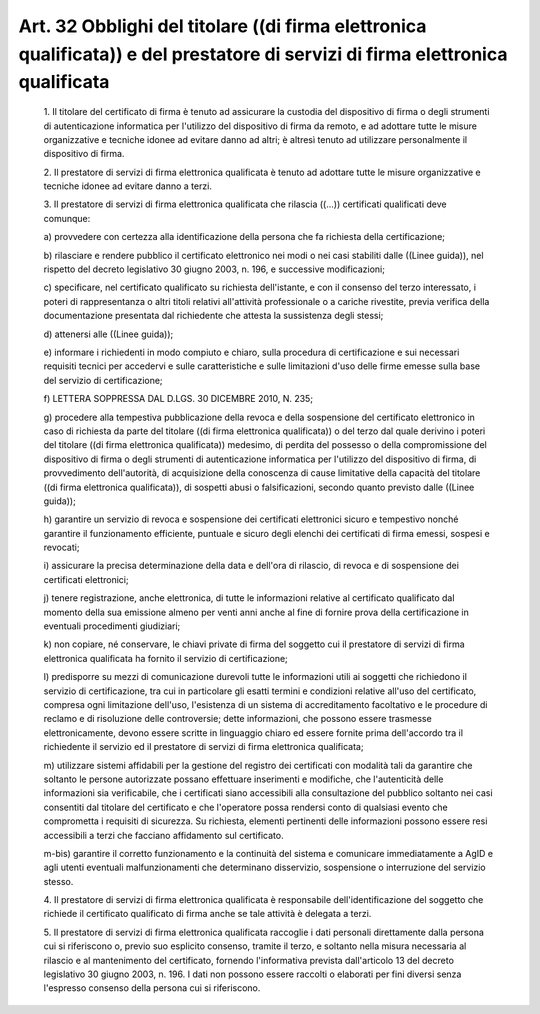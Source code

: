 Art. 32  Obblighi del titolare ((di  firma  elettronica  qualificata))  e  del prestatore di servizi di firma elettronica qualificata 
^^^^^^^^^^^^^^^^^^^^^^^^^^^^^^^^^^^^^^^^^^^^^^^^^^^^^^^^^^^^^^^^^^^^^^^^^^^^^^^^^^^^^^^^^^^^^^^^^^^^^^^^^^^^^^^^^^^^^^^^^^^^^^^^^^^^^^


  1\. Il titolare del certificato di firma è tenuto ad assicurare  la custodia del dispositivo di firma o degli strumenti di autenticazione informatica per l'utilizzo del dispositivo di firma da remoto,  e  ad adottare tutte le misure organizzative e tecniche idonee  ad  evitare danno ad altri; è altresì tenuto  ad  utilizzare  personalmente  il dispositivo di firma. 

  2\. Il prestatore di servizi di  firma  elettronica  qualificata  è tenuto ad adottare tutte le misure organizzative e tecniche idonee ad evitare danno a terzi. 

  3\. Il prestatore di servizi di firma  elettronica  qualificata  che rilascia ((...)) certificati qualificati deve comunque: 

  a\) provvedere con certezza alla identificazione della persona che fa richiesta della certificazione; 

  b\) rilasciare e rendere pubblico il certificato  elettronico  nei modi o nei casi stabiliti dalle ((Linee  guida)),  nel  rispetto  del decreto  legislativo  30  giugno   2003,   n.   196,   e   successive modificazioni; 

  c\) specificare,  nel  certificato   qualificato   su   richiesta dell'istante, e con il consenso del terzo interessato,  i  poteri  di rappresentanza o altri titoli relativi all'attività professionale  o a cariche rivestite, previa verifica della documentazione  presentata dal richiedente che attesta la sussistenza degli stessi; 

  d\) attenersi alle ((Linee guida)); 

  e\) informare i richiedenti  in  modo  compiuto  e  chiaro,  sulla procedura di certificazione e sui  necessari  requisiti  tecnici  per accedervi e sulle caratteristiche e  sulle  limitazioni  d'uso  delle firme emesse sulla base del servizio di certificazione; 

  f\) LETTERA SOPPRESSA DAL D.LGS. 30 DICEMBRE 2010, N. 235; 

  g\) procedere alla tempestiva pubblicazione della revoca  e  della sospensione del certificato elettronico in caso di richiesta da parte del titolare ((di firma elettronica qualificata))  o  del  terzo  dal quale  derivino  i  poteri  del  titolare  ((di   firma   elettronica qualificata))   medesimo,   di   perdita   del   possesso   o   della compromissione  del  dispositivo  di  firma  o  degli  strumenti   di autenticazione informatica per l'utilizzo del dispositivo  di  firma, di provvedimento dell'autorità, di acquisizione della conoscenza  di cause limitative della capacità del titolare ((di firma  elettronica qualificata)), di sospetti abusi  o  falsificazioni,  secondo  quanto previsto dalle ((Linee guida)); 

  h\) garantire un servizio di revoca e sospensione dei  certificati elettronici sicuro e tempestivo nonché  garantire  il  funzionamento efficiente, puntuale e sicuro degli elenchi dei certificati di  firma emessi, sospesi e revocati; 

  i\) assicurare la precisa determinazione della data e dell'ora  di rilascio, di revoca e di sospensione dei certificati elettronici; 

  j\) tenere  registrazione,  anche  elettronica,   di   tutte   le informazioni relative al certificato qualificato  dal  momento  della sua emissione almeno per venti anni anche al fine  di  fornire  prova della certificazione in eventuali procedimenti giudiziari; 

  k\) non copiare, né conservare, le chiavi private  di  firma  del soggetto  cui  il  prestatore  di  servizi   di   firma   elettronica qualificata ha fornito il servizio di certificazione; 

  l\) predisporre  su  mezzi  di  comunicazione  durevoli  tutte  le informazioni  utili  ai  soggetti  che  richiedono  il  servizio   di certificazione,  tra  cui  in  particolare  gli  esatti   termini   e condizioni  relative   all'uso   del   certificato,   compresa   ogni limitazione dell'uso, l'esistenza di  un  sistema  di  accreditamento facoltativo  e  le  procedure  di  reclamo  e  di  risoluzione  delle controversie;  dette  informazioni,  che  possono  essere   trasmesse elettronicamente, devono  essere  scritte  in  linguaggio  chiaro  ed essere fornite prima dell'accordo tra il richiedente il  servizio  ed il prestatore di servizi di firma elettronica qualificata; 

  m\) utilizzare sistemi affidabili per la gestione del registro dei certificati con modalità tali da garantire che soltanto  le  persone autorizzate  possano  effettuare   inserimenti   e   modifiche,   che l'autenticità delle informazioni sia verificabile, che i certificati siano accessibili alla consultazione del pubblico soltanto  nei  casi consentiti dal titolare  del  certificato  e  che  l'operatore  possa rendersi conto di qualsiasi evento che  comprometta  i  requisiti  di sicurezza.  Su  richiesta,  elementi  pertinenti  delle  informazioni possono essere resi accessibili a terzi che facciano affidamento  sul certificato. 

  m-bis\) garantire il corretto funzionamento e la  continuità  del sistema e comunicare immediatamente a AgID e  agli  utenti  eventuali malfunzionamenti   che   determinano   disservizio,   sospensione   o interruzione del servizio stesso. 

  4\. Il prestatore di servizi di  firma  elettronica  qualificata  è responsabile  dell'identificazione  del  soggetto  che  richiede   il certificato qualificato di firma anche se tale attività è  delegata a terzi. 

  5\. Il  prestatore  di  servizi  di  firma  elettronica  qualificata raccoglie  i  dati  personali  direttamente  dalla  persona  cui   si riferiscono o, previo suo esplicito consenso,  tramite  il  terzo,  e soltanto nella misura necessaria al rilascio e  al  mantenimento  del certificato, fornendo l'informativa  prevista  dall'articolo  13  del decreto legislativo 30 giugno 2003, n. 196. I dati non possono essere raccolti o elaborati per fini diversi senza l'espresso consenso della persona cui si riferiscono. 
